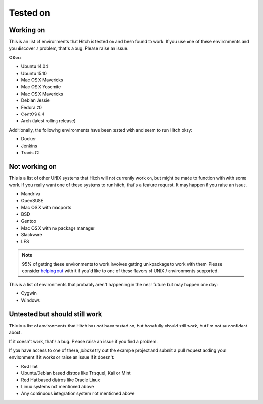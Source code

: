 Tested on
=========

Working on
----------

This is an list of environments that Hitch is tested on
and been found to work. If you use one of these environments
and you discover a problem, that's a bug. Please raise an issue.

OSes:

* Ubuntu 14.04
* Ubuntu 15.10
* Mac OS X Mavericks
* Mac OS X Yosemite
* Mac OS X Mavericks
* Debian Jessie
* Fedora 20
* CentOS 6.4
* Arch (latest rolling release)

Additionally, the following environments have been tested with and
seem to run Hitch okay:

* Docker
* Jenkins
* Travis CI


Not working on
--------------

This is a list of other UNIX systems that Hitch will not currently work on, but
might be made to function with with some work. If you really want one of these systems
to run hitch, that's a feature request. It may happen if you raise an issue.

* Mandriva
* OpenSUSE
* Mac OS X with macports
* BSD
* Gentoo
* Mac OS X with no package manager
* Slackware
* LFS


.. note::

    95% of getting these environments to work involves getting unixpackage to work with them.
    Please consider `helping out <https://github.com/unixpackage/unixpackage/blob/master/CONTRIBUTING.rst>`_
    with it if you'd like to one of these flavors of UNIX / environments supported.

This is a list of environments that probably aren't happening in the near future but may happen one day:

* Cygwin
* Windows


Untested but should still work
------------------------------

This is a list of environments that Hitch has *not* been tested on, but
hopefully should still work, but I'm not as confident about.

If it doesn't work, that's a bug. Please raise an issue if you find a problem.

If you have access to one of these, *please* try out the example project
and submit a pull request adding your environment if it works or raise
an issue if it doesn't:

* Red Hat
* Ubuntu/Debian based distros like Trisquel, Kali or Mint
* Red Hat based distros like Oracle Linux
* Linux systems not mentioned above
* Any continuous integration system not mentioned above
